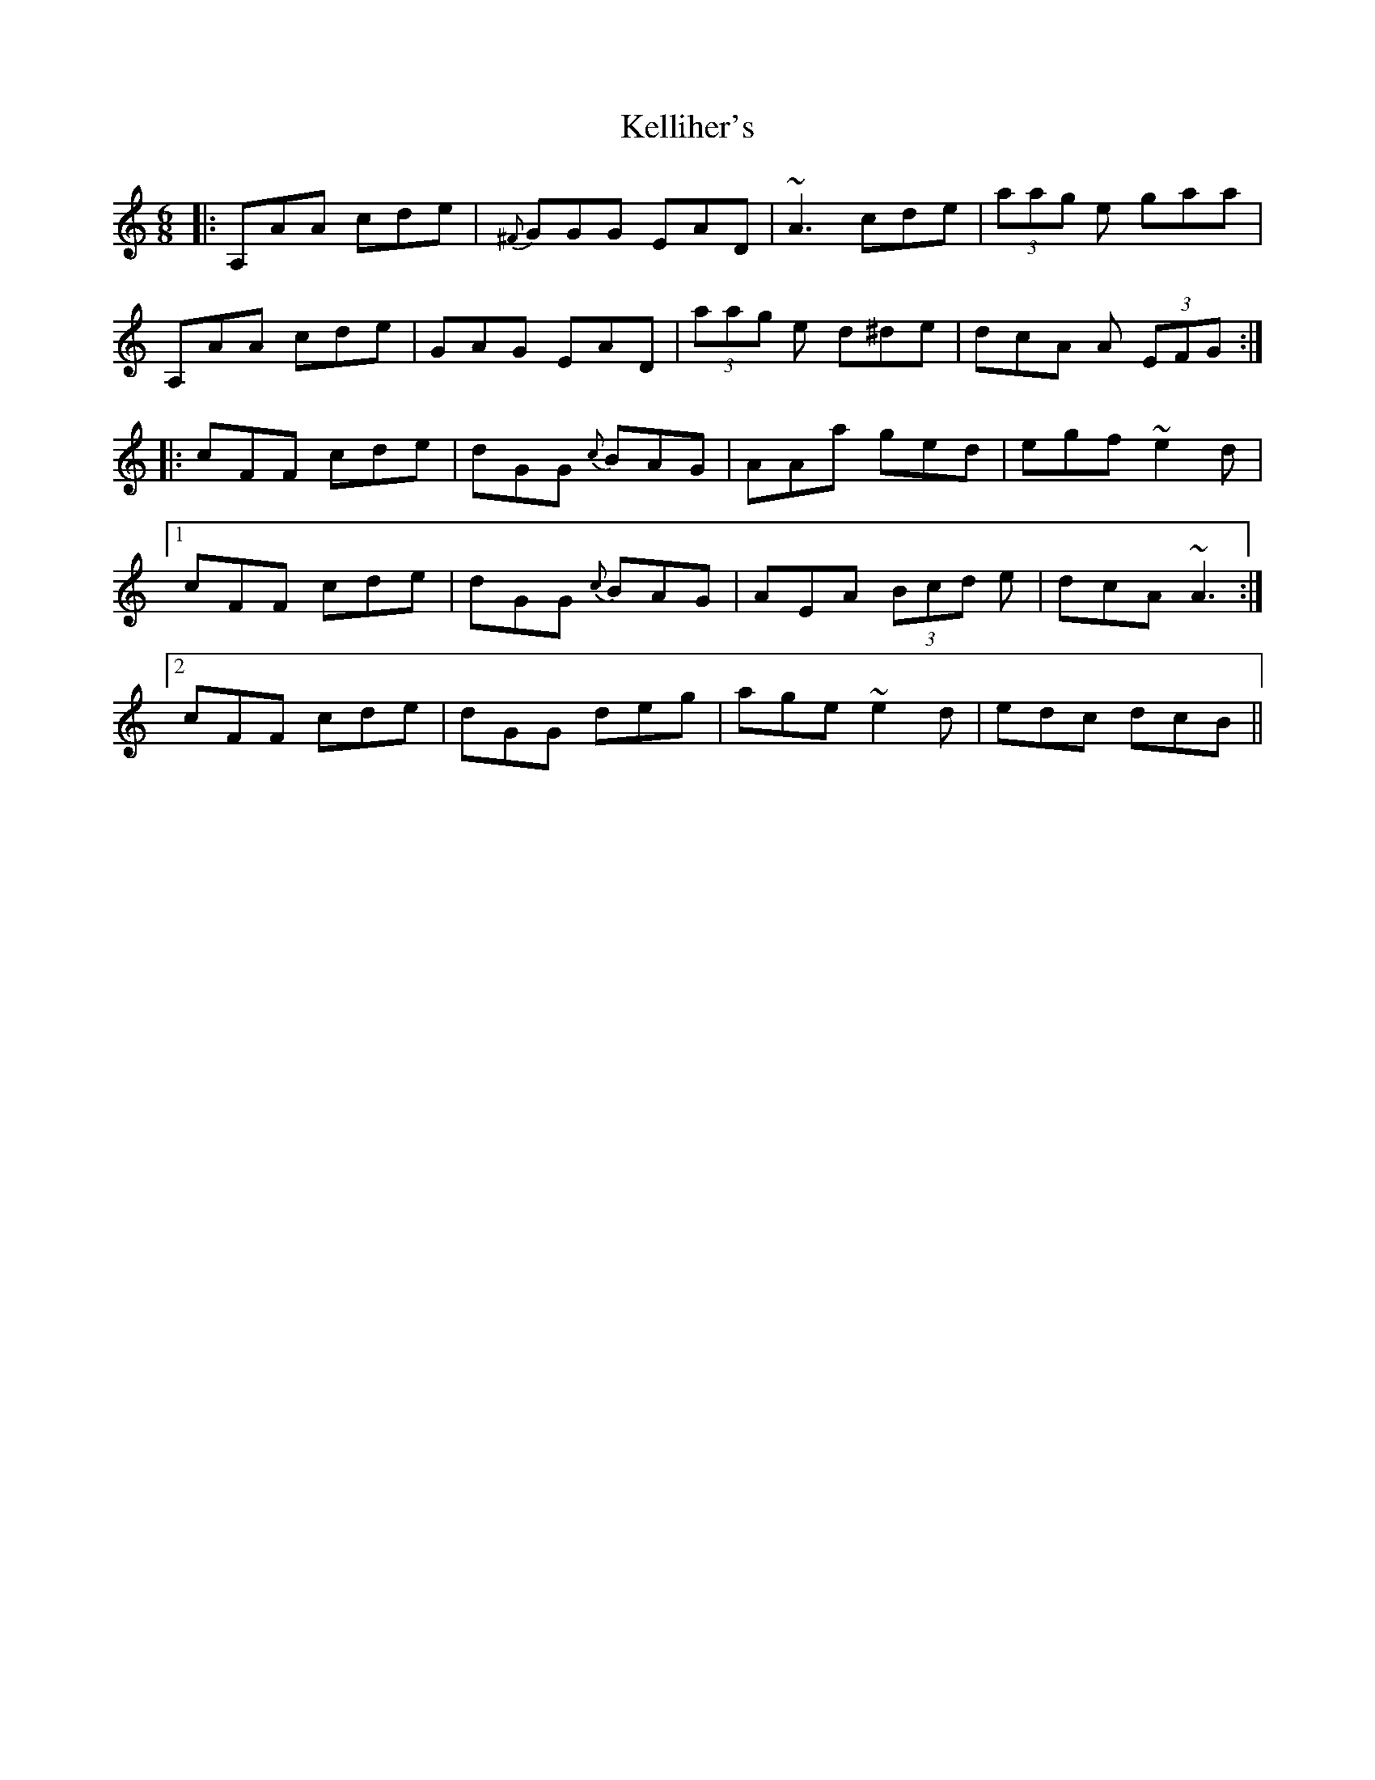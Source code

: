 X: 21273
T: Kelliher's
R: jig
M: 6/8
K: Aminor
|:A,AA cde|{^F}GGG EAD|~A3 cde|(3aag e gaa|
A,AA cde|GAG EAD|(3aag e d^de|dcA A (3EFG:|
|:cFF cde|dGG {c}BAG|AAa ged|egf ~e2 d|
[1 cFF cde|dGG {c}BAG|AEA (3Bcd e|dcA ~A3:|
[2 cFF cde|dGG deg|age ~e2 d|edc dcB||

